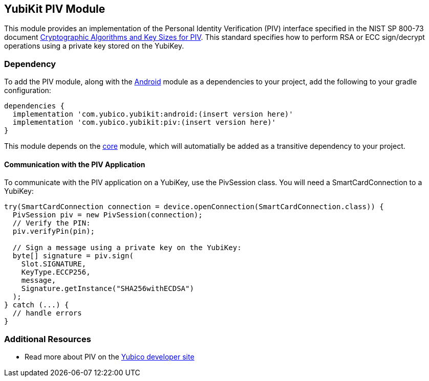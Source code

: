 == YubiKit PIV Module
This module provides an implementation of the Personal Identity Verification
(PIV) interface specified in the NIST SP 800-73 document
https://csrc.nist.gov/publications/detail/sp/800-78/4/final[Cryptographic Algorithms and Key Sizes for PIV].
This standard specifies how to perform RSA or ECC sign/decrypt operations using
a private key stored on the YubiKey.


=== Dependency
To add the PIV module, along with the link:../android/[Android] module as a
dependencies to your project, add the following to your gradle configuration:

[source,groovy]
----
dependencies {
  implementation 'com.yubico.yubikit:android:(insert version here)'
  implementation 'com.yubico.yubikit:piv:(insert version here)'
}
----

This module depends on the link:../core/[core] module, which will automatially
be added as a transitive dependency to your project.


==== Communication with the PIV Application
To communicate with the PIV application on a YubiKey, use the PivSession class.
You will need a SmartCardConnection to a YubiKey:

[source,java]
----
try(SmartCardConnection connection = device.openConnection(SmartCardConnection.class)) {
  PivSession piv = new PivSession(connection);
  // Verify the PIN:
  piv.verifyPin(pin);

  // Sign a message using a private key on the YubiKey:
  byte[] signature = piv.sign(
    Slot.SIGNATURE,
    KeyType.ECCP256,
    message,
    Signature.getInstance("SHA256withECDSA")
  );
} catch (...) {
  // handle errors
}

----


=== Additional Resources
* Read more about PIV on the https://developers.yubico.com/PIV/[Yubico developer site]
